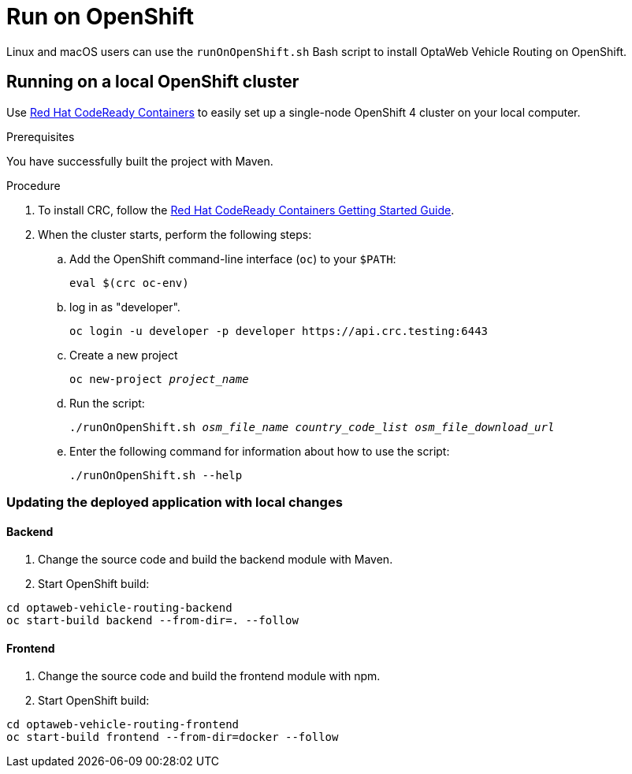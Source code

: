 [[run-openshift]]
= Run on OpenShift

Linux and macOS users can use the `runOnOpenShift.sh` Bash script to install OptaWeb Vehicle Routing on OpenShift.

== Running on a local OpenShift cluster

Use https://developers.redhat.com/products/codeready-containers[Red Hat CodeReady Containers]
to easily set up a single-node OpenShift 4 cluster on your local computer.

.Prerequisites
You have successfully built the project with Maven.

.Procedure
. To install CRC, follow the link:https://code-ready.github.io/crc/[Red Hat CodeReady Containers Getting Started Guide].

. When the cluster starts, perform the following steps:

.. Add the OpenShift command-line interface (`oc`) to your `$PATH`:
+
[source,shell]
----
eval $(crc oc-env)
----

.. log in as "developer".
+
[source,shell]
----
oc login -u developer -p developer https://api.crc.testing:6443
----

.. Create a new project
+
[source,subs="quotes"]
----
oc new-project _project_name_
----

.. Run the script:
+
[source,subs="quotes"]
----
./runOnOpenShift.sh _osm_file_name_ _country_code_list_ _osm_file_download_url_
----

.. Enter the following command for information about how to use the script:
+
[source,shell]
----
./runOnOpenShift.sh --help
----

=== Updating the deployed application with local changes

==== Backend

. Change the source code and build the backend module with Maven.
. Start OpenShift build:

[source,shell]
----
cd optaweb-vehicle-routing-backend
oc start-build backend --from-dir=. --follow
----

==== Frontend

. Change the source code and build the frontend module with npm.
. Start OpenShift build:

[source,shell]
----
cd optaweb-vehicle-routing-frontend
oc start-build frontend --from-dir=docker --follow
----
